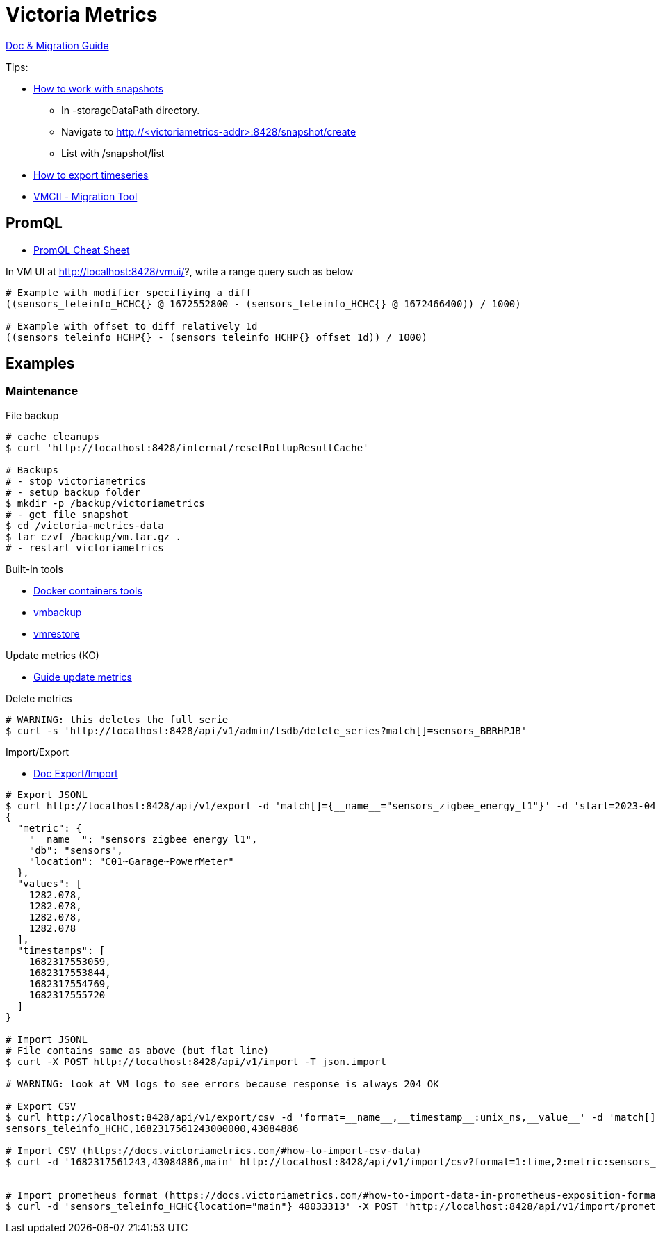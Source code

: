 = Victoria Metrics

link:https://docs.victoriametrics.com/Single-server-VictoriaMetrics.html[Doc & Migration Guide]

.Tips:
* link:https://docs.victoriametrics.com/Single-server-VictoriaMetrics.html#how-to-work-with-snapshots[How to work with snapshots]

- In -storageDataPath directory. 
- Navigate to http://<victoriametrics-addr>:8428/snapshot/create
- List with /snapshot/list

* link:https://docs.victoriametrics.com/Single-server-VictoriaMetrics.html#how-to-export-time-series[How to export timeseries]

* link:https://docs.victoriametrics.com/vmctl.html[VMCtl - Migration Tool]

== PromQL

* link:https://promlabs.com/promql-cheat-sheet/[PromQL Cheat Sheet]

.In VM UI at http://localhost:8428/vmui/?, write a range query such as below
[source,bash]
----
# Example with modifier specifiying a diff
((sensors_teleinfo_HCHC{} @ 1672552800 - (sensors_teleinfo_HCHC{} @ 1672466400)) / 1000)

# Example with offset to diff relatively 1d
((sensors_teleinfo_HCHP{} - (sensors_teleinfo_HCHP{} offset 1d)) / 1000)
----

== Examples




=== Maintenance

.File backup
[source,bash]
----
# cache cleanups
$ curl 'http://localhost:8428/internal/resetRollupResultCache'

# Backups
# - stop victoriametrics
# - setup backup folder
$ mkdir -p /backup/victoriametrics
# - get file snapshot
$ cd /victoria-metrics-data
$ tar czvf /backup/vm.tar.gz .
# - restart victoriametrics
----

.Built-in tools
* link:https://hub.docker.com/u/victoriametrics[Docker containers tools]
* link:https://github.com/VictoriaMetrics/VictoriaMetrics/blob/master/app/vmbackup/README.md[vmbackup]
* link:https://github.com/VictoriaMetrics/VictoriaMetrics/blob/master/app/vmrestore/README.md[vmrestore]

.Update metrics (KO)
* link:https://docs.victoriametrics.com/guides/guide-delete-or-replace-metrics.html#how-to-delete-metrics[Guide update metrics]

.Delete metrics
[source,bash]
----
# WARNING: this deletes the full serie
$ curl -s 'http://localhost:8428/api/v1/admin/tsdb/delete_series?match[]=sensors_BBRHPJB'
----

.Import/Export
* link:https://docs.victoriametrics.com/#how-to-import-data-in-json-line-format[Doc Export/Import]

[source,bash]
----
# Export JSONL
$ curl http://localhost:8428/api/v1/export -d 'match[]={__name__="sensors_zigbee_energy_l1"}' -d 'start=2023-04-24T06:25:48' -d 'end=2023-04-24T06:26:07' | jq .
{
  "metric": {
    "__name__": "sensors_zigbee_energy_l1",
    "db": "sensors",
    "location": "C01~Garage~PowerMeter"
  },
  "values": [
    1282.078,
    1282.078,
    1282.078,
    1282.078
  ],
  "timestamps": [
    1682317553059,
    1682317553844,
    1682317554769,
    1682317555720
  ]
}

# Import JSONL
# File contains same as above (but flat line)
$ curl -X POST http://localhost:8428/api/v1/import -T json.import

# WARNING: look at VM logs to see errors because response is always 204 OK

# Export CSV
$ curl http://localhost:8428/api/v1/export/csv -d 'format=__name__,__timestamp__:unix_ns,__value__' -d 'match[]={__name__="sensors_teleinfo_HCHC"}' -d 'start=2023-04-24T06:25:48' -d 'end=2023-04-24T06:26:07'
sensors_teleinfo_HCHC,1682317561243000000,43084886

# Import CSV (https://docs.victoriametrics.com/#how-to-import-csv-data)
$ curl -d '1682317561243,43084886,main' http://localhost:8428/api/v1/import/csv?format=1:time,2:metric:sensors_teleinfo_HCHC,3:label:location


# Import prometheus format (https://docs.victoriametrics.com/#how-to-import-data-in-prometheus-exposition-format)
$ curl -d 'sensors_teleinfo_HCHC{location="main"} 48033313' -X POST 'http://localhost:8428/api/v1/import/prometheus?timestamp=1668088800000'
----





